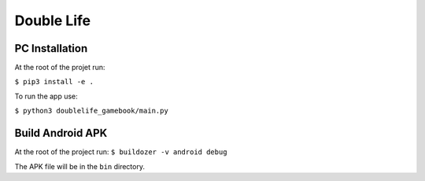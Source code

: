 #############
Double Life
#############


PC Installation
================

At the root of the projet run:

``$ pip3 install -e .``


To run the app use:

``$ python3 doublelife_gamebook/main.py``



Build Android APK
=================

At the root of the project run:
``$ buildozer -v android debug``

The APK file will be in the ``bin`` directory.


